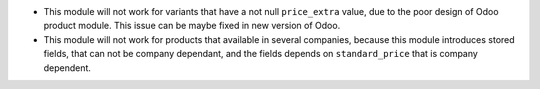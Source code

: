 * This module will not work for variants that have a not null ``price_extra`` value,
  due to the poor design of Odoo product module.
  This issue can be maybe fixed in new version of Odoo.

* This module will not work for products that available in several
  companies, because this module introduces stored fields, that can
  not be company dependant, and the fields depends on ``standard_price``
  that is company dependent.
